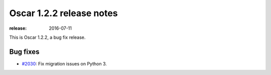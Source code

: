 =========================
Oscar 1.2.2 release notes
=========================

:release: 2016-07-11

This is Oscar 1.2.2, a bug fix release.


Bug fixes
=========

* `#2030`_: Fix migration issues on Python 3. 

  .. _#2030: https://github.com/django-oscar/django-oscar/pull/2030
